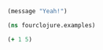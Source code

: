 #+BEGIN_SRC emacs-lisp
  (message "Yeah!")
#+END_SRC

#+RESULTS:
: Yeah!

#+begin_src clojure :results silent
  (ns fourclojure.examples)
#+end_src


#+begin_src clojure :results silent
  (+ 1 5)
#+end_src

